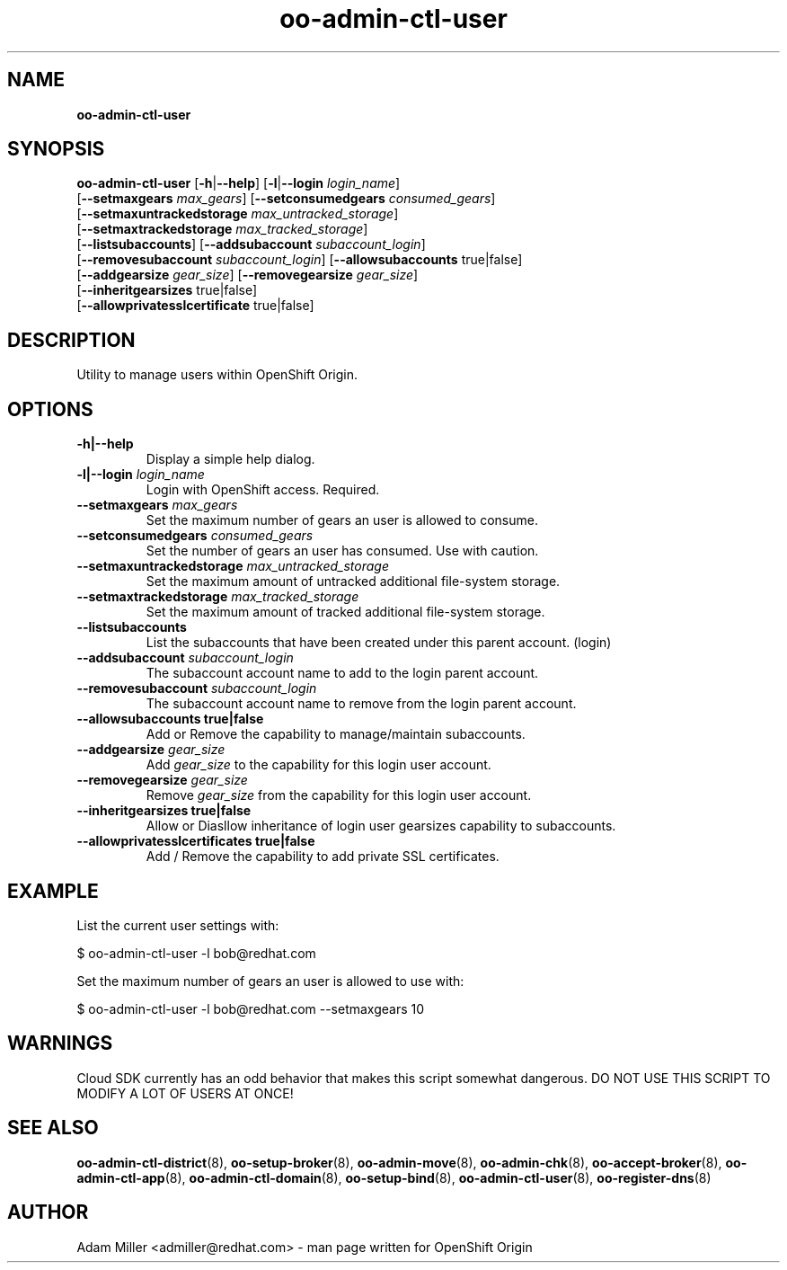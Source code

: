 .\" Text automatically generated by txt2man
.TH oo-admin-ctl-user 8 "06 December 2012" "" ""
.SH NAME
\fBoo-admin-ctl-user
\fB
.SH SYNOPSIS
.nf
.fam C
\fBoo-admin-ctl-user\fP [\fB-h\fP|\fB--help\fP] [\fB-l\fP|\fB--login\fP \fIlogin_name\fP] 
[\fB--setmaxgears\fP \fImax_gears\fP] [\fB--setconsumedgears\fP \fIconsumed_gears\fP]
[\fB--setmaxuntrackedstorage\fP \fImax_untracked_storage\fP]
[\fB--setmaxtrackedstorage\fP \fImax_tracked_storage\fP]
[\fB--listsubaccounts\fP] [\fB--addsubaccount\fP \fIsubaccount_login\fP]
[\fB--removesubaccount\fP \fIsubaccount_login\fP] [\fB--allowsubaccounts\fP true|false]
[\fB--addgearsize\fP \fIgear_size\fP] [\fB--removegearsize\fP \fIgear_size\fP]
[\fB--inheritgearsizes\fP true|false]
[\fB--allowprivatesslcertificate\fP true|false]

.fam T
.fi
.fam T
.fi
.SH DESCRIPTION
Utility to manage users within OpenShift Origin.
.SH OPTIONS
.TP
.B
\fB-h\fP|\fB--help\fP
Display a simple help dialog.
.TP
.B
\fB-l\fP|\fB--login\fP \fIlogin_name\fP
Login with OpenShift access. Required.
.TP
.B
\fB--setmaxgears\fP \fImax_gears\fP
Set the maximum number of gears an user is allowed to consume.
.TP
.B
\fB--setconsumedgears\fP \fIconsumed_gears\fP
Set the number of gears an user has consumed. Use with caution.
.TP
.B
\fB--setmaxuntrackedstorage\fP \fImax_untracked_storage\fP
Set the maximum amount of untracked additional file-system storage.
.TP
.B
\fB--setmaxtrackedstorage\fP \fImax_tracked_storage\fP
Set the maximum amount of tracked additional file-system storage.
.TP
.B
\fB--listsubaccounts\fP
List the subaccounts that have been created under this parent account.
(login)
.TP
.B
\fB--addsubaccount\fP \fIsubaccount_login\fP
The subaccount account name to add to the login parent account.
.TP
.B
\fB--removesubaccount\fP \fIsubaccount_login\fP
The subaccount account name to remove from the login parent account.
.TP
.B
\fB--allowsubaccounts\fP true|false
Add or Remove the capability to manage/maintain subaccounts.
.TP
.B
\fB--addgearsize\fP \fIgear_size\fP
Add \fIgear_size\fP to the capability for this login user account.
.TP
.B
\fB--removegearsize\fP \fIgear_size\fP
Remove \fIgear_size\fP from the capability for this login user account.
.TP
.B
\fB--inheritgearsizes\fP true|false
Allow or Diasllow inheritance of login user gearsizes capability to
subaccounts.
.TP
.B
\fB--allowprivatesslcertificates\fP true|false
Add / Remove the capability to add private SSL certificates.

.SH EXAMPLE

List the current user settings with:
.PP
.nf
.fam C
    $ oo-admin-ctl-user -l bob@redhat.com

.fam T
.fi
Set the maximum number of gears an user is allowed to use with:
.PP
.nf
.fam C
    $ oo-admin-ctl-user -l bob@redhat.com --setmaxgears 10

.fam T
.fi
.SH WARNINGS

Cloud SDK currently has an odd behavior that makes this script somewhat 
dangerous. DO NOT USE THIS SCRIPT TO MODIFY A LOT OF USERS AT ONCE!
.SH SEE ALSO
\fBoo-admin-ctl-district\fP(8), \fBoo-setup-broker\fP(8), \fBoo-admin-move\fP(8),
\fBoo-admin-chk\fP(8), \fBoo-accept-broker\fP(8), \fBoo-admin-ctl-app\fP(8),
\fBoo-admin-ctl-domain\fP(8), \fBoo-setup-bind\fP(8),
\fBoo-admin-ctl-user\fP(8), \fBoo-register-dns\fP(8)
.SH AUTHOR
Adam Miller <admiller@redhat.com> - man page written for OpenShift Origin 
